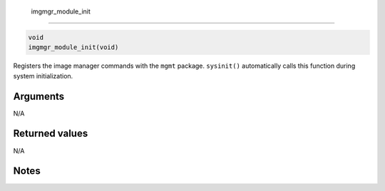  imgmgr\_module\_init 
----------------------

.. code-block:: console

       void 
       imgmgr_module_init(void)

Registers the image manager commands with the ``mgmt`` package.
``sysinit()`` automatically calls this function during system
initialization.

Arguments
^^^^^^^^^

N/A

Returned values
^^^^^^^^^^^^^^^

N/A

Notes
^^^^^
